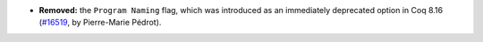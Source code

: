 - **Removed:**
  the ``Program Naming`` flag, which was introduced as an
  immediately deprecated option in Coq 8.16
  (`#16519 <https://github.com/coq/coq/pull/16519>`_,
  by Pierre-Marie Pédrot).
